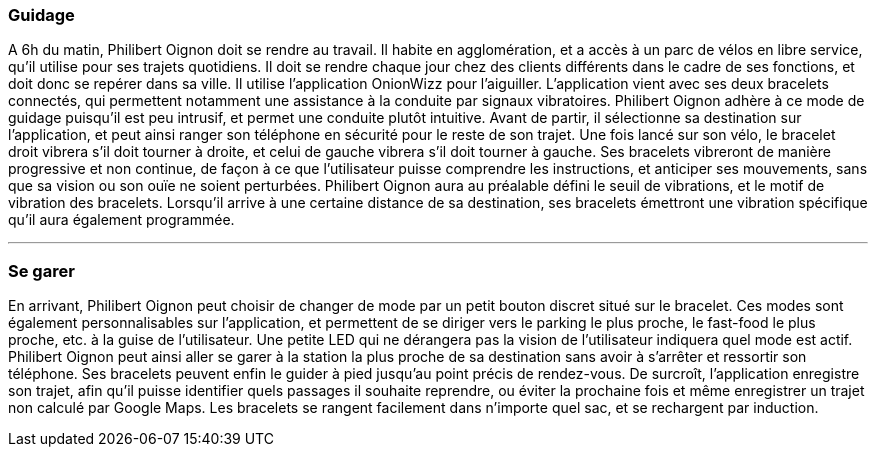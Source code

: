 ////
=== Scénarios d’usage
Mettre ici le scénario d’usage que vous avez construit lors des séances
encadrées par les experts SES. Vous pouvez mettre un scénario amélioré
(et non celui noté) si vous jugez votre scénario insuffisant pour faire
comprendre au jury PACT les différentes étapes d’utilisation de votre
produit/service ou si vous avez changé d’idées entre temps.
////

=== Guidage

A 6h du matin, Philibert Oignon doit se rendre au travail. Il habite en agglomération, et a accès à un parc de vélos en libre service, qu’il utilise pour ses trajets quotidiens. Il doit se rendre chaque jour chez des clients différents dans le cadre de ses fonctions, et doit donc se repérer dans sa ville. Il utilise l’application OnionWizz pour l’aiguiller. L’application vient avec ses deux bracelets connectés, qui permettent notamment une assistance à la conduite par signaux vibratoires. Philibert Oignon adhère à ce mode de guidage puisqu’il est peu intrusif, et permet une conduite plutôt intuitive. Avant de partir, il sélectionne sa destination sur l’application, et peut ainsi ranger son téléphone en sécurité pour le reste de son trajet. Une fois lancé sur son vélo, le bracelet droit vibrera s'il doit tourner à droite, et celui de gauche vibrera s'il doit tourner à gauche. Ses bracelets vibreront de manière progressive et non continue, de façon à ce que l’utilisateur puisse comprendre les instructions, et anticiper ses mouvements, sans que sa vision ou son ouïe ne soient perturbées. Philibert Oignon aura au préalable défini le seuil de vibrations, et le motif de vibration des bracelets. Lorsqu’il arrive à une certaine distance de sa destination, ses bracelets émettront une vibration spécifique qu’il aura également programmée.

'''''

=== Se garer

En arrivant, Philibert Oignon peut choisir de changer de mode par un petit bouton discret situé sur le bracelet. Ces modes sont également personnalisables sur l’application, et permettent de se diriger vers le parking le plus proche, le fast-food le plus proche, etc. à la guise de l’utilisateur. Une petite LED qui ne dérangera pas la vision de l’utilisateur indiquera quel mode est actif. Philibert Oignon peut ainsi aller se garer à la station la plus proche de sa destination sans avoir à s’arrêter et ressortir son téléphone. Ses bracelets peuvent enfin le guider à pied jusqu’au point précis de rendez-vous. De surcroît, l’application enregistre son trajet, afin qu’il puisse identifier quels passages il souhaite reprendre, ou éviter la prochaine fois et même enregistrer un trajet non calculé par Google Maps. Les bracelets se rangent facilement dans n’importe quel sac, et se rechargent par induction.
